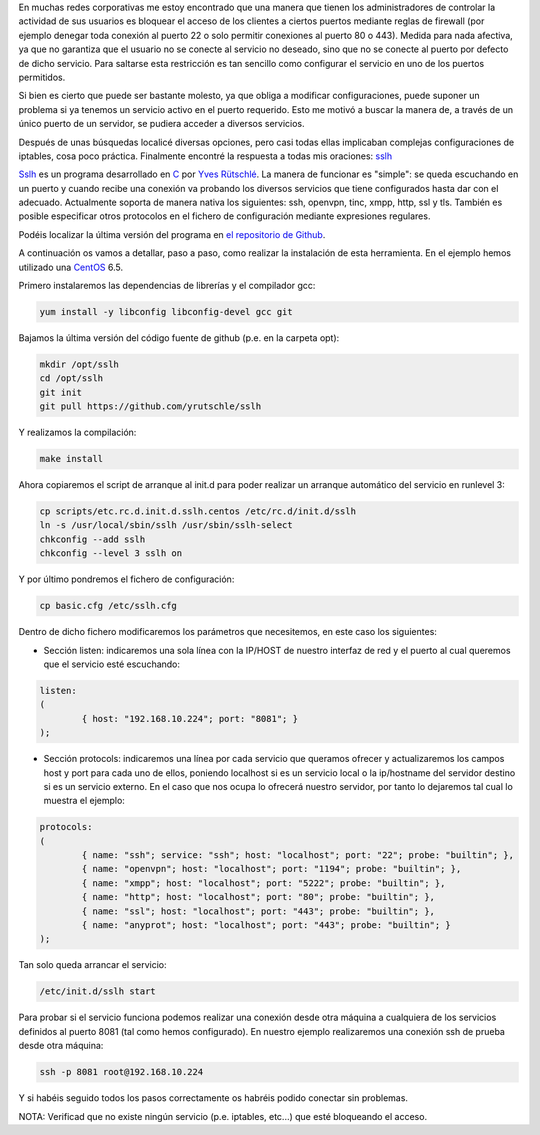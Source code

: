 .. title: Laboratorio de sslh: Un puerto para dominarlos a todos
.. slug: laboratorio-sslh
.. date: 2014/08/27 19:55
.. tags: Laboratorio, sslh
.. author: David Acacio

En muchas redes corporativas me estoy encontrado que una manera que tienen los administradores de controlar la actividad de sus usuarios es bloquear el acceso de los clientes a ciertos puertos mediante reglas de firewall (por ejemplo denegar toda conexión al puerto 22 o solo permitir conexiones al puerto 80 o 443). Medida para nada afectiva, ya que no garantiza que el usuario no se conecte al servicio no deseado, sino que no se conecte al puerto por defecto de dicho servicio. Para saltarse esta restricción es tan sencillo como configurar el servicio en uno de los puertos permitidos.

Si bien es cierto que puede ser bastante molesto, ya que obliga a modificar configuraciones, puede suponer un problema si ya tenemos un servicio activo en el puerto requerido. Esto me motivó a buscar la manera de, a través de un único puerto de un servidor, se pudiera acceder a diversos servicios. 

.. TEASER_END

Después de unas búsquedas localicé diversas opciones, pero casi todas ellas implicaban complejas configuraciones de iptables, cosa poco práctica. Finalmente encontré la respuesta a todas mis oraciones: sslh_ 

Sslh_ es un programa desarrollado en C_ por `Yves Rütschlé`_. La manera de funcionar es "simple": se queda escuchando en un puerto y cuando recibe una conexión va probando los diversos servicios que tiene configurados hasta dar con el adecuado. Actualmente soporta de manera nativa los siguientes: ssh, openvpn, tinc, xmpp, http, ssl y tls. También es posible especificar otros protocolos en el fichero de configuración mediante expresiones regulares. 

Podéis localizar la última versión del programa en `el repositorio de Github`_.

A continuación os vamos a detallar, paso a paso, como realizar la instalación de esta herramienta. En el ejemplo hemos utilizado una CentOS_ 6.5.

Primero instalaremos las dependencias de librerías y el compilador gcc:

.. code-block:: bash

	yum install -y libconfig libconfig-devel gcc git
	
Bajamos la última versión del código fuente de github (p.e. en la carpeta opt):

.. code-block:: bash

	mkdir /opt/sslh
	cd /opt/sslh
	git init
	git pull https://github.com/yrutschle/sslh

Y realizamos la compilación:

.. code-block:: bash

	make install
	
Ahora copiaremos el script de arranque al init.d para poder realizar un arranque automático del servicio en runlevel 3:

.. code-block:: bash

	cp scripts/etc.rc.d.init.d.sslh.centos /etc/rc.d/init.d/sslh
	ln -s /usr/local/sbin/sslh /usr/sbin/sslh-select
	chkconfig --add sslh
	chkconfig --level 3 sslh on

Y por último pondremos el fichero de configuración:

.. code-block:: bash

	cp basic.cfg /etc/sslh.cfg

Dentro de dicho fichero modificaremos los parámetros que necesitemos, en este caso los siguientes:

* Sección listen: indicaremos una sola línea con la IP/HOST de nuestro interfaz de red y el puerto al cual queremos que el servicio esté escuchando:

.. code-block:: bash

	listen:
	(
    		{ host: "192.168.10.224"; port: "8081"; }
	);

* Sección protocols: indicaremos una línea por cada servicio que queramos ofrecer y actualizaremos los campos host y port para cada uno de ellos, poniendo localhost si es un servicio local o la ip/hostname del servidor destino si es un servicio externo. En el caso que nos ocupa lo ofrecerá nuestro servidor, por tanto lo dejaremos tal cual lo muestra el ejemplo:

.. code-block:: bash

	protocols:
	(
     		{ name: "ssh"; service: "ssh"; host: "localhost"; port: "22"; probe: "builtin"; },
     		{ name: "openvpn"; host: "localhost"; port: "1194"; probe: "builtin"; },
     		{ name: "xmpp"; host: "localhost"; port: "5222"; probe: "builtin"; },
     		{ name: "http"; host: "localhost"; port: "80"; probe: "builtin"; },
     		{ name: "ssl"; host: "localhost"; port: "443"; probe: "builtin"; },
     		{ name: "anyprot"; host: "localhost"; port: "443"; probe: "builtin"; }
	);
	
Tan solo queda arrancar el servicio:

.. code-block:: bash

	/etc/init.d/sslh start 
 

Para probar si el servicio funciona podemos realizar una conexión desde otra máquina a cualquiera de los servicios definidos al puerto 8081 (tal como hemos configurado). En nuestro ejemplo realizaremos una conexión ssh de prueba desde otra máquina:

.. code-block:: bash

	ssh -p 8081 root@192.168.10.224

Y si habéis seguido todos los pasos correctamente os habréis podido conectar sin problemas. 

NOTA: Verificad que no existe ningún servicio (p.e. iptables, etc...) que esté bloqueando el acceso. 

.. _CentOS : http://www.centos.org
.. _`Yves Rütschlé` : http://www.rutschle.net/cv/rutschle_en.pdf
.. _C : http://es.wikipedia.org/wiki/C_(lenguaje_de_programaci%C3%B3n)
.. _sslh : https://github.com/yrutschle/sslh
.. _Sslh : https://github.com/yrutschle/sslh
.. _`el repositorio de Github` : https://github.com/yrutschle/sslh
